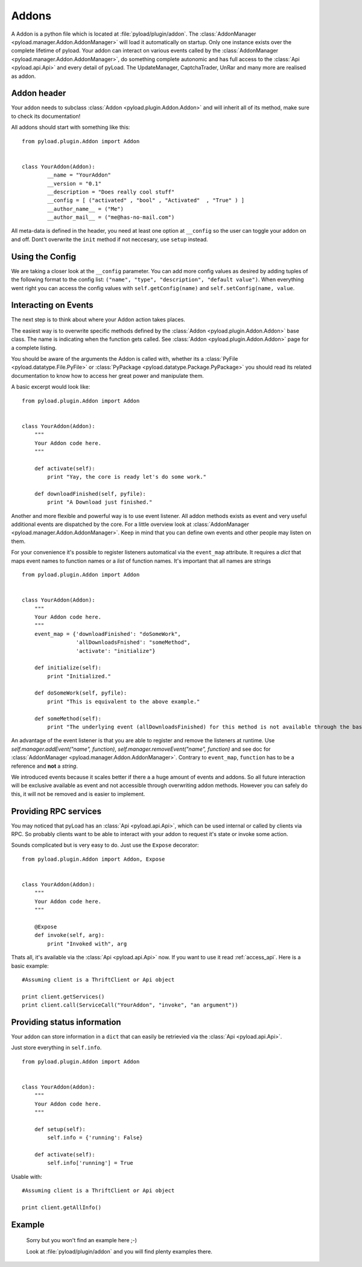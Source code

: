 .. _write_addons:

Addons
======

A Addon is a python file which is located at :file:`pyload/plugin/addon`.
The :class:`AddonManager <pyload.manager.Addon.AddonManager>` will load it automatically on startup. Only one instance exists
over the complete lifetime of pyload. Your addon can interact on various events called by the :class:`AddonManager <pyload.manager.Addon.AddonManager>`,
do something complete autonomic and has full access to the :class:`Api <pyload.api.Api>` and every detail of pyLoad.
The UpdateManager, CaptchaTrader, UnRar and many more are realised as addon.

Addon header
-----------

Your addon needs to subclass :class:`Addon <pyload.plugin.Addon.Addon>` and will inherit all of its method, make sure to check its documentation!

All addons should start with something like this: ::

        from pyload.plugin.Addon import Addon


        class YourAddon(Addon):
                __name = "YourAddon"
                __version = "0.1"
                __description = "Does really cool stuff"
                __config = [ ("activated" , "bool" , "Activated"  , "True" ) ]
                __author_name__ = ("Me")
                __author_mail__ = ("me@has-no-mail.com")

All meta-data is defined in the header, you need at least one option at ``__config`` so the user can toggle your
addon on and off. Dont't overwrite the ``init`` method if not neccesary, use ``setup`` instead.

Using the Config
----------------

We are taking a closer look at the ``__config`` parameter.
You can add more config values as desired by adding tuples of the following format to the config list: ``("name", "type", "description", "default value")``.
When everything went right you can access the config values with ``self.getConfig(name)`` and ``self.setConfig(name, value``.


Interacting on Events
---------------------

The next step is to think about where your Addon action takes places.

The easiest way is to overwrite specific methods defined by the :class:`Addon <pyload.plugin.Addon.Addon>` base class.
The name is indicating when the function gets called.
See :class:`Addon <pyload.plugin.Addon.Addon>` page for a complete listing.

You should be aware of the arguments the Addon is called with, whether its a :class:`PyFile <pyload.datatype.File.PyFile>`
or :class:`PyPackage <pyload.datatype.Package.PyPackage>` you should read its related documentation to know how to access her great power and manipulate them.

A basic excerpt would look like: ::

    from pyload.plugin.Addon import Addon


    class YourAddon(Addon):
        """
        Your Addon code here.
        """

        def activate(self):
            print "Yay, the core is ready let's do some work."

        def downloadFinished(self, pyfile):
            print "A Download just finished."

Another and more flexible and powerful way is to use event listener.
All addon methods exists as event and very useful additional events are dispatched by the core. For a little overview look
at :class:`AddonManager <pyload.manager.Addon.AddonManager>`. Keep in mind that you can define own events and other people may listen on them.

For your convenience it's possible to register listeners automatical via the ``event_map`` attribute.
It requires a `dict` that maps event names to function names or a `list` of function names. It's important that all names are strings ::

    from pyload.plugin.Addon import Addon


    class YourAddon(Addon):
        """
        Your Addon code here.
        """
        event_map = {'downloadFinished': "doSomeWork",
                     'allDownloadsFnished': "someMethod",
                     'activate': "initialize"}

        def initialize(self):
            print "Initialized."

        def doSomeWork(self, pyfile):
            print "This is equivalent to the above example."

        def someMethod(self):
            print "The underlying event (allDownloadsFinished) for this method is not available through the base class"

An advantage of the event listener is that you are able to register and remove the listeners at runtime.
Use `self.manager.addEvent("name", function)`, `self.manager.removeEvent("name", function)` and see doc for
:class:`AddonManager <pyload.manager.Addon.AddonManager>`. Contrary to ``event_map``, ``function`` has to be a reference
and **not** a `string`.

We introduced events because it scales better if there a a huge amount of events and addons. So all future interaction will be exclusive
available as event and not accessible through overwriting addon methods. However you can safely do this, it will not be removed and is easier to implement.


Providing RPC services
----------------------

You may noticed that pyLoad has an :class:`Api <pyload.api.Api>`, which can be used internal or called by clients via RPC.
So probably clients want to be able to interact with your addon to request it's state or invoke some action.

Sounds complicated but is very easy to do. Just use the ``Expose`` decorator: ::

    from pyload.plugin.Addon import Addon, Expose


    class YourAddon(Addon):
        """
        Your Addon code here.
        """

        @Expose
        def invoke(self, arg):
            print "Invoked with", arg

Thats all, it's available via the :class:`Api <pyload.api.Api>` now. If you want to use it read :ref:`access_api`.
Here is a basic example: ::

    #Assuming client is a ThriftClient or Api object

    print client.getServices()
    print client.call(ServiceCall("YourAddon", "invoke", "an argument"))

Providing status information
----------------------------
Your addon can store information in a ``dict`` that can easily be retrievied via the :class:`Api <pyload.api.Api>`.

Just store everything in ``self.info``. ::

    from pyload.plugin.Addon import Addon


    class YourAddon(Addon):
        """
        Your Addon code here.
        """

        def setup(self):
            self.info = {'running': False}

        def activate(self):
            self.info['running'] = True

Usable with: ::

    #Assuming client is a ThriftClient or Api object

    print client.getAllInfo()

Example
-------
    Sorry but you won't find an example here ;-)

    Look at :file:`pyload/plugin/addon` and you will find plenty examples there.
